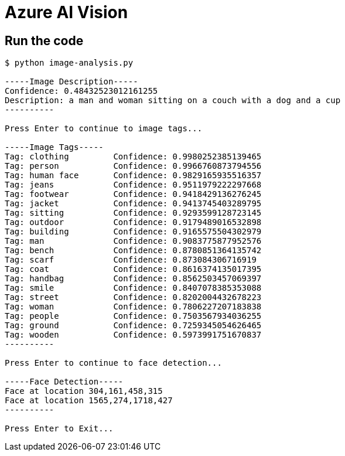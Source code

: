 = Azure AI Vision

== Run the code

[source, bash]
----
$ python image-analysis.py 

-----Image Description-----
Confidence: 0.48432523012161255
Description: a man and woman sitting on a couch with a dog and a cup
----------

Press Enter to continue to image tags...

-----Image Tags-----
Tag: clothing         Confidence: 0.9980252385139465
Tag: person           Confidence: 0.9966760873794556
Tag: human face       Confidence: 0.9829165935516357
Tag: jeans            Confidence: 0.9511979222297668
Tag: footwear         Confidence: 0.9418429136276245
Tag: jacket           Confidence: 0.9413745403289795
Tag: sitting          Confidence: 0.9293599128723145
Tag: outdoor          Confidence: 0.9179489016532898
Tag: building         Confidence: 0.9165575504302979
Tag: man              Confidence: 0.9083775877952576
Tag: bench            Confidence: 0.8780851364135742
Tag: scarf            Confidence: 0.873084306716919
Tag: coat             Confidence: 0.8616374135017395
Tag: handbag          Confidence: 0.8562503457069397
Tag: smile            Confidence: 0.8407078385353088
Tag: street           Confidence: 0.8202004432678223
Tag: woman            Confidence: 0.7806227207183838
Tag: people           Confidence: 0.7503567934036255
Tag: ground           Confidence: 0.7259345054626465
Tag: wooden           Confidence: 0.5973991751670837
----------

Press Enter to continue to face detection...

-----Face Detection-----
Face at location 304,161,458,315
Face at location 1565,274,1718,427
----------

Press Enter to Exit...
----
